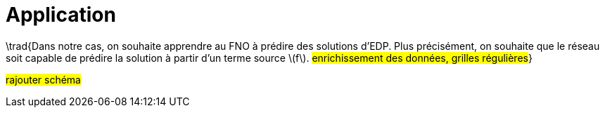 :stem: latexmath
:xrefstyle: short
= Application

\trad{Dans notre cas, on souhaite apprendre au FNO à prédire des solutions d'EDP. Plus précisément, on souhaite que le réseau soit capable de prédire la solution à partir d'un terme source stem:[f]. 
#enrichissement des données, grilles régulières#}

#rajouter schéma#